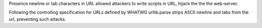 Presence newline or tab characters in URL allowed attackers to write scripts
in URL, hijack the the the web-server.

Following the controlling specification for URLs defined by WHATWG
urllib.parse strips ASCII newline and tabs from the url, preventing such
attacks.
